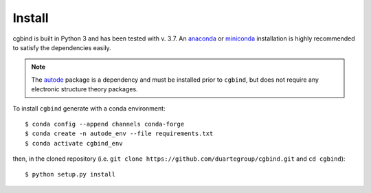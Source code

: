 Install
=======

cgbind is built in Python 3 and has been tested with v. 3.7. An `anaconda <https://www.anaconda.com/distribution>`_ or
`miniconda <https://docs.conda.io/en/latest/miniconda.html>`_ installation is highly recommended to satisfy the
dependencies easily.

.. note::
    The `autode <https://duartegroup.github.io/autodE/install.html>`_ package is a dependency and must be installed
    prior to ``cgbind``, but does not require any electronic structure theory packages.


To install ``cgbind`` generate with a conda environment::

    $ conda config --append channels conda-forge
    $ conda create -n autode_env --file requirements.txt
    $ conda activate cgbind_env

then, in the cloned repository (i.e. ``git clone https://github.com/duartegroup/cgbind.git`` and ``cd cgbind``)::

    $ python setup.py install

